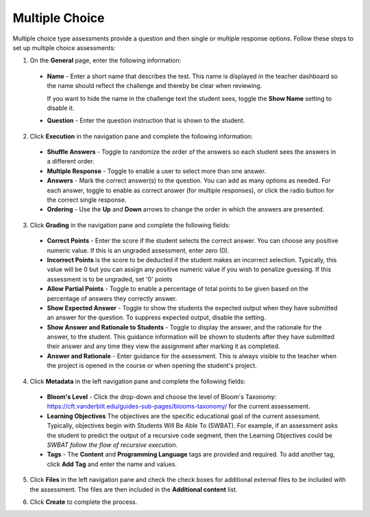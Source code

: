.. meta::
   :description: Multiple choice type assessments provide a question and then single or multiple response options.
   
.. _multiple-choice:

Multiple Choice
===============
Multiple choice type assessments provide a question and then single or multiple response options. Follow these steps to set up multiple choice assessments:

1. On the **General** page, enter the following information:

   .. image:: /img/guides/assessment_mc_general.png
      :alt: General

  - **Name** - Enter a short name that describes the test. This name is displayed in the teacher dashboard so the name should reflect the challenge and thereby be clear when reviewing.

    If you want to hide the name in the challenge text the student sees, toggle the **Show Name** setting to disable it.
   
  - **Question** - Enter the question instruction that is shown to the student.

2. Click **Execution** in the navigation pane and complete the following information:

   .. image:: /img/guides/assessment_mc_exec.png
      :alt: Execution

  - **Shuffle Answers** - Toggle to randomize the order of the answers so each student sees the answers in a different order.
  - **Multiple Response** - Toggle to enable a user to select more than one answer. 
  - **Answers** - Mark the correct answer(s) to the question. You can add as many options as needed. For each answer, toggle to enable as correct answer (for multiple responses), or click the radio button for the correct single response.
  - **Ordering** - Use the **Up** and **Down** arrows to change the order in which the answers are presented.

3. Click **Grading** in the navigation pane and complete the following fields:

   .. image:: /img/guides/assessment_mc_grading.png
      :alt: Grading

  - **Correct Points** - Enter the score if the student selects the correct answer. You can choose any positive numeric value. If this is an ungraded assessment, enter zero (0).

  - **Incorrect Points** is the score to be deducted if the student makes an incorrect selection. Typically, this value will be 0 but you can assign any positive numeric value if you wish to penalize guessing. If this assessment is to be ungraded, set '0' points

  - **Allow Partial Points** - Toggle to enable a percentage of total points to be given based on the percentage of answers they correctly answer.

  - **Show Expected Answer** - Toggle to show the students the expected output when they have submitted an answer for the question. To suppress expected output, disable the setting.

  - **Show Answer and Rationale to Students** - Toggle to display the answer, and the rationale for the answer, to the student. This guidance information will be shown to students after they have submitted their answer and any time they view the assignment after marking it as completed. 

  - **Answer and Rationale** - Enter guidance for the assessment. This is always visible to the teacher when the project is opened in the course or when opening the student's project.  

4. Click **Metadata** in the left navigation pane and complete the following fields:

   .. image:: /img/guides/assessment_metadata.png
      :alt: Metadata

  - **Bloom's Level** - Click the drop-down and choose the level of Bloom's Taxonomy: https://cft.vanderbilt.edu/guides-sub-pages/blooms-taxonomy/ for the current assessement.
  - **Learning Objectives** The objectives are the specific educational goal of the current assessment. Typically, objectives begin with Students Will Be Able To (SWBAT). For example, if an assessment asks the student to predict the output of a recursive code segment, then the Learning Objectives could be *SWBAT follow the flow of recursive execution*.
  - **Tags** - The **Content** and **Programming Language** tags are provided and required. To add another tag, click **Add Tag** and enter the name and values.

5. Click **Files** in the left navigation pane and check the check boxes for additional external files to be included with the assessment. The files are then included in the **Additional content** list.

   .. image:: /img/guides/assessment_files.png
      :alt: Files

6. Click **Create** to complete the process.
